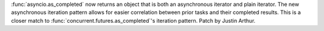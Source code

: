 :func:`asyncio.as_completed` now returns an object that is both an asynchronous
iterator and plain iterator. The new asynchronous iteration pattern allows for
easier correlation between prior tasks and their completed results. This is
a closer match to :func:`concurrent.futures.as_completed`'s iteration pattern.
Patch by Justin Arthur.
